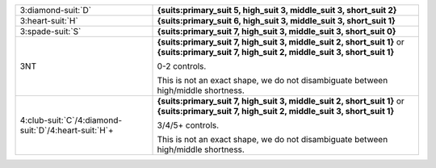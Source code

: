 .. table::
    :widths: auto

    +-------------------------------------------------------------+-----------------------------------------------------------------------------------+
    | 3\ :diamond-suit:`D`                                        | **{suits:primary_suit 5, high_suit 3, middle_suit 3, short_suit 2}**              |
    |                                                             |                                                                                   |
    +-------------------------------------------------------------+-----------------------------------------------------------------------------------+
    | 3\ :heart-suit:`H`                                          | **{suits:primary_suit 6, high_suit 3, middle_suit 3, short_suit 1}**              |
    |                                                             |                                                                                   |
    +-------------------------------------------------------------+-----------------------------------------------------------------------------------+
    | 3\ :spade-suit:`S`                                          | **{suits:primary_suit 7, high_suit 3, middle_suit 3, short_suit 0}**              |
    |                                                             |                                                                                   |
    +-------------------------------------------------------------+-----------------------------------------------------------------------------------+
    | 3NT                                                         | **{suits:primary_suit 7, high_suit 3, middle_suit 2, short_suit 1}** or           |
    |                                                             | **{suits:primary_suit 7, high_suit 2, middle_suit 3, short_suit 1}**              |
    |                                                             |                                                                                   |
    |                                                             | 0-2 controls.                                                                     |
    |                                                             |                                                                                   |
    |                                                             | This is not an exact shape, we do not disambiguate between high/middle shortness. |
    |                                                             |                                                                                   |
    +-------------------------------------------------------------+-----------------------------------------------------------------------------------+
    | 4\ :club-suit:`C`/4\ :diamond-suit:`D`/4\ :heart-suit:`H`\+ | **{suits:primary_suit 7, high_suit 3, middle_suit 2, short_suit 1}** or           |
    |                                                             | **{suits:primary_suit 7, high_suit 2, middle_suit 3, short_suit 1}**              |
    |                                                             |                                                                                   |
    |                                                             | 3/4/5+ controls.                                                                  |
    |                                                             |                                                                                   |
    |                                                             | This is not an exact shape, we do not disambiguate between high/middle shortness. |
    |                                                             |                                                                                   |
    +-------------------------------------------------------------+-----------------------------------------------------------------------------------+
